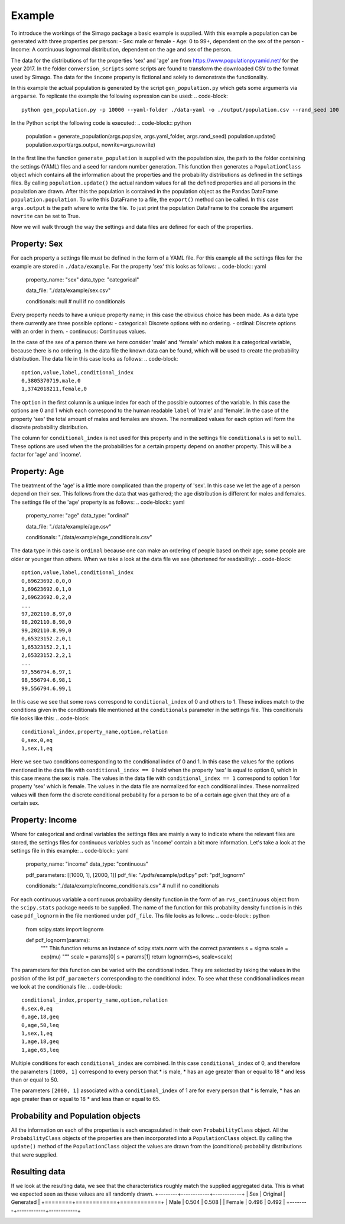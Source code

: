 Example
=======

To introduce the workings of the Simago package a basic example is supplied.
With this example a population can be generated with three properties per
person:
- Sex: male or female
- Age: 0 to 99+, dependent on the sex of the person
- Income: A continuous lognormal distribution, dependent on the age and sex of the person.

The data for the distributions of for the properties 'sex' and 'age' are from
`https://www.populationpyramid.net/ <https://www.populationpyramid.net/>`_ for the
year 2017. In the folder ``conversion_scripts`` some scripts are found to
transform the downloaded CSV to the format used by Simago. The data for the
``income`` property is fictional and solely to demonstrate the functionality.

In this example the actual population is generated by the script
``gen_population.py`` which gets some arguments via ``argparse``. To replicate
the example the following expression can be used:
.. code-block::

    python gen_population.py -p 10000 --yaml-folder ./data-yaml -o ./output/population.csv --rand_seed 100

In the Python script the following code is executed:
.. code-block:: python

    population = generate_population(args.popsize, args.yaml_folder, args.rand_seed)
    population.update()
    population.export(args.output, nowrite=args.nowrite)

In the first line the function ``generate_population`` is supplied with the
population size, the path to the folder containing the settings (YAML) files and a
seed for random number generation. This function then generates a ``PopulationClass``
object which contains all the information about the properties and the probability
distributions as defined in the settings files. By calling ``population.update()``
the actual random values for all the defined properties and all persons in the population
are drawn. After this the population is contained in the population object as
the Pandas DataFrame ``population.population``. To write this DataFrame to a
file, the ``export()`` method can be called. In this case ``args.output`` is the path
where to write the file. To just print the population DataFrame to the console
the argument ``nowrite`` can be set to True.

Now we will walk through the way the settings and data files are defined for
each of the properties.

Property: Sex
-------------
For each property a settings file must be defined in the form of a YAML file.
For this example all the settings files for the example are stored in
``./data/example``. For the property 'sex' this looks as follows:
.. code-block:: yaml

    property_name: "sex"
    data_type: "categorical"

    data_file: "./data/example/sex.csv"

    conditionals: null # null if no conditionals

Every property needs to have a unique property name; in this case the obvious
choice has been made. As a data type there currently are three possible options:
- categorical: Discrete options with no ordering.
- ordinal: Discrete options with an order in them.
- continuous: Continuous values.

In the case of the sex of a person there we here consider 'male' and 'female'
which makes it a categorical variable, because there is no ordering. In the data
file the known data can be found, which will be used to create the probability
distribution. The data file in this case looks as follows:
.. code-block::

    option,value,label,conditional_index
    0,3805370719,male,0
    1,3742018211,female,0

The ``option`` in the first column is a unique index for each of the possible
outcomes of the variable. In this case the options are 0 and 1 which each correspond
to the human readable ``label`` of 'male' and 'female'. In the case of the
property 'sex' the total amount of males and females are shown. The normalized
values for each option will form the discrete probability distribution.

The column for ``conditional_index`` is not used for this property and in the
settings file ``conditionals`` is set to ``null``. These options are used when the
the probabilities for a certain property depend on another property. This will
be a factor for 'age' and 'income'.

Property: Age
-------------
The treatment of the 'age' is a little more complicated than the
property of 'sex'. In this case we let the age of a person depend on their sex.
This follows from the data that was gathered; the age distribution is different
for males and females.
The settings file of the 'age' property is as follows:
.. code-block:: yaml

    property_name: "age"
    data_type: "ordinal"

    data_file: "./data/example/age.csv"

    conditionals: "./data/example/age_conditionals.csv"

The data type in this case is ``ordinal`` because one can make an ordering of
people based on their age; some people are older or younger than others. When we
take a look at the data file we see (shortened for readability):
.. code-block::

    option,value,label,conditional_index
    0,69623692.0,0,0
    1,69623692.0,1,0
    2,69623692.0,2,0
    ...
    97,202110.8,97,0
    98,202110.8,98,0
    99,202110.8,99,0
    0,65323152.2,0,1
    1,65323152.2,1,1
    2,65323152.2,2,1
    ...
    97,556794.6,97,1
    98,556794.6,98,1
    99,556794.6,99,1

In this case we see that some rows correspond to ``conditional_index`` of 0 and
others to 1. These indices match to the conditions given in the conditionals file mentioned
at the ``conditionals`` parameter in the settings file. This conditionals file
looks like this:
.. code-block::

    conditional_index,property_name,option,relation
    0,sex,0,eq
    1,sex,1,eq

Here we see two conditions corresponding to the conditional
index of 0 and 1. In this case the values for the options mentioned in the data
file with ``conditional_index == 0`` hold when the property 'sex' is equal to
option 0, which in this case means the sex is male. The values in the data file
with ``conditional_index == 1`` correspond to option 1 for property 'sex' which is
female. The values in the data file are normalized for each conditional index.
These normalized values will then form the discrete conditional probability for
a person to be of a certain age given that they are of a certain sex.

Property: Income
----------------
Where for categorical and ordinal variables the settings files are mainly a way
to indicate where the relevant files are stored, the settings files for
continuous variables such as 'income' contain a bit more information. Let's take
a look at the settings file in this example:
.. code-block:: yaml

    property_name: "income"
    data_type: "continuous"

    pdf_parameters: [[1000, 1], [2000, 1]]
    pdf_file: "./pdfs/example/pdf.py"
    pdf: "pdf_lognorm"

    conditionals: "./data/example/income_conditionals.csv" # null if no conditionals

For each continuous variable a continuous
probability density function in the form of an ``rvs_continuous`` object from the
``scipy.stats`` package needs to be supplied. The name of the function for this
probability density function is in this case ``pdf_lognorm`` in the file mentioned
under ``pdf_file``. Ths file looks as follows:
.. code-block:: python

    from scipy.stats import lognorm


    def pdf_lognorm(params):
        """
        This function returns an instance of scipy.stats.norm
        with the correct paramters
        s = sigma
        scale = exp(mu)
        """
        scale = params[0]
        s = params[1]
        return lognorm(s=s, scale=scale)

The parameters for this function can be varied with the conditional index. They
are selected by taking the values in the position of the list
``pdf_parameters`` corresponding to the conditional index. To see what these
conditional indices mean we look at the conditionals file:
.. code-block::

    conditional_index,property_name,option,relation
    0,sex,0,eq
    0,age,18,geq
    0,age,50,leq
    1,sex,1,eq
    1,age,18,geq
    1,age,65,leq

Multiple conditions for each ``conditional_index`` are combined. In this case
``conditional_index`` of 0, and therefore the parameters ``[1000, 1]`` correspond to
every person that
* is male,
* has an age greater than or equal to 18
* and less than or equal to 50.

The parameters ``[2000, 1]`` associated with a ``conditional_index``
of 1 are for every person that
* is female,
* has an age greater than or equal to 18
* and less than or equal to 65.

Probability and Population objects
----------------------------------
All the information on each of the properties is each encapsulated in their own
``ProbabilityClass`` object. All the ``ProbabilityClass`` objects of the properties are
then incorporated into a ``PopulationClass`` object. By calling the ``update()``
method of the ``PopulationClass`` object the values are drawn from the (conditional)
probability distributions that were supplied.

Resulting data
--------------
If we look at the resulting data, we see that the characteristics roughly match
the supplied aggregated data. This is what we expected seen as these values are
all randomly drawn.
+--------+------------+------------+
| Sex    | Original   | Generated  |
+========+============+============+
| Male   | 0.504      | 0.508      |
| Female | 0.496      | 0.492      |
+--------+------------+------------+


.. image:: ../../example/output/age.png
    :alt: Comparison plot for the ages.

.. image:: ../../example/output/income.png
    :alt: Comparison plot for the incomes.
